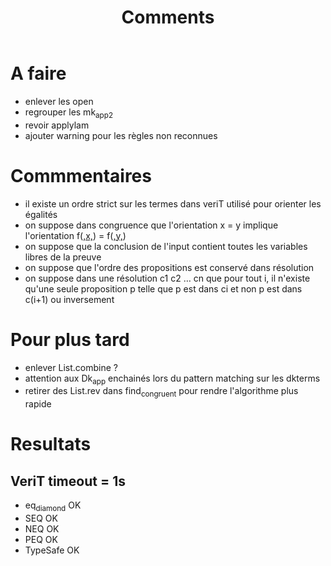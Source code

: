 #+Title: Comments

* A faire
 - enlever les open
 - regrouper les mk_app2
 - revoir applylam
 - ajouter warning pour les règles non reconnues

* Commmentaires
 - il existe un ordre strict sur les termes dans veriT 
   utilisé pour orienter les égalités
 - on suppose dans congruence que l'orientation x = y 
   implique l'orientation f(_,x,_) = f(_,y,_)
 - on suppose que la conclusion de l'input contient 
   toutes les variables libres de la preuve
 - on suppose que l'ordre des propositions est conservé 
   dans résolution
 - on suppose dans une résolution c1 c2 ... cn que pour tout i, 
   il n'existe qu'une seule proposition p telle que 
   p est dans ci et non p est dans c(i+1) ou inversement

* Pour plus tard
 - enlever List.combine ?
 - attention aux Dk_app enchainés lors du pattern matching sur les dkterms
 - retirer des List.rev dans find_congruent pour rendre l'algorithme plus rapide
* Resultats
** VeriT timeout = 1s
 - eq_diamond OK
 - SEQ OK
 - NEQ OK
 - PEQ OK
 - TypeSafe OK
